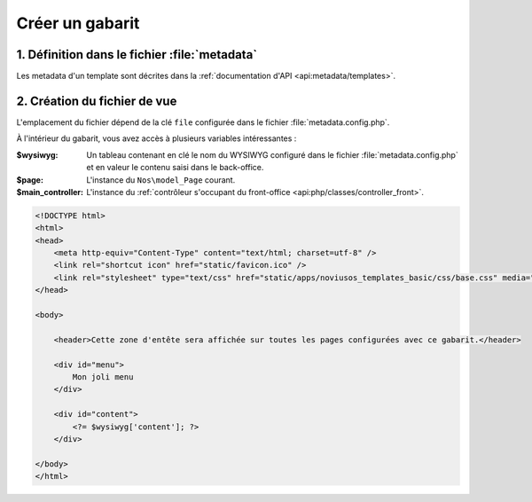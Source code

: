 Créer un gabarit
################



1. Définition dans le fichier :file:`metadata`
==============================================

Les metadata d'un template sont décrites dans la :ref:`documentation d'API <api:metadata/templates>`.


2. Création du fichier de vue
=============================

L'emplacement du fichier dépend de la clé ``file`` configurée dans le fichier :file:`metadata.config.php`.

À l'intérieur du gabarit, vous avez accès à plusieurs variables intéressantes :

:$wysiwyg: Un tableau contenant en clé le nom du WYSIWYG configuré dans le fichier :file:`metadata.config.php`
  		   et en valeur le contenu saisi dans le back-office.
:$page: L'instance du ``Nos\model_Page`` courant.
:$main_controller: L'instance du :ref:`contrôleur s'occupant du front-office <api:php/classes/controller_front>`.

.. code-block:: html

    <!DOCTYPE html>
    <html>
    <head>
        <meta http-equiv="Content-Type" content="text/html; charset=utf-8" />
        <link rel="shortcut icon" href="static/favicon.ico" />
        <link rel="stylesheet" type="text/css" href="static/apps/noviusos_templates_basic/css/base.css" media="all">
    </head>

    <body>

        <header>Cette zone d'entête sera affichée sur toutes les pages configurées avec ce gabarit.</header>

        <div id="menu">
            Mon joli menu
        </div>

        <div id="content">
            <?= $wysiwyg['content']; ?>
        </div>

    </body>
    </html>
